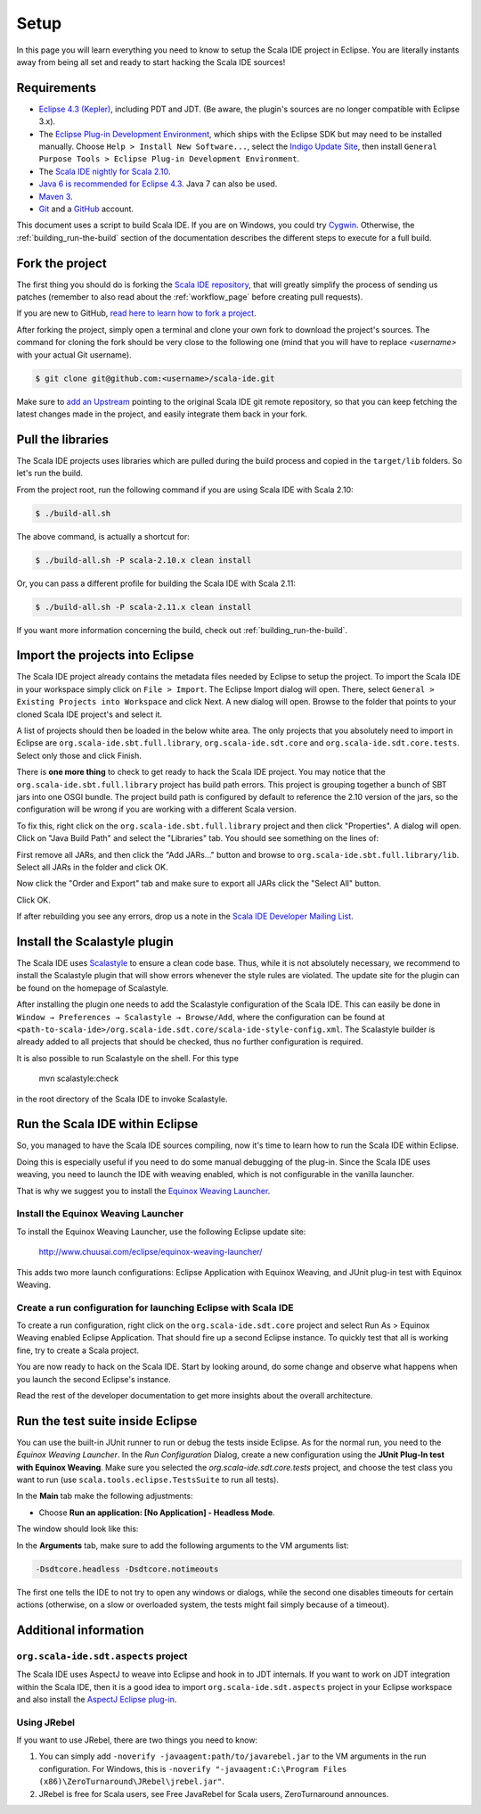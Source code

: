 Setup
=====

In this page you will learn everything you need to know to setup the Scala IDE project in Eclipse.
You are literally instants away from being all set and ready to start hacking the Scala IDE sources!

Requirements
------------

* `Eclipse 4.3 (Kepler)  <http://www.eclipse.org/downloads/>`_, including PDT and JDT. (Be aware, the plugin's sources are no longer compatible with Eclipse 3.x).

* The `Eclipse Plug-in Development Environment
  <http://www.eclipse.org/pde/>`_, which ships with the Eclipse SDK but may
  need to be installed manually.  Choose ``Help > Install New Software...``,
  select the `Indigo Update Site
  <http://download.eclipse.org/releases/kepler>`_, then install ``General
  Purpose Tools > Eclipse Plug-in Development Environment``.

* The `Scala IDE nightly for Scala 2.10 <http://scala-ide.org/download/nightly.html>`_.

* `Java 6 is recommended for Eclipse 4.3 <http://wiki.eclipse.org/Eclipse/Installation#Install_a_JVM>`_. Java 7 can also be used.

* `Maven 3 <http://maven.apache.org/download.html>`_.

* `Git <http://git-scm.com/>`_ and a `GitHub <https://github.com/>`_ account.

This document uses a script to build Scala IDE. If you are on Windows, you could try `Cygwin <http://www.cygwin.com/>`_. Otherwise, the :ref:`building_run-the-build` section of the documentation describes the different steps to execute for a full build.

.. _setup_fork-the-project:

Fork the project
----------------

The first thing you should do is forking the `Scala IDE repository <http://github.com/scala-ide/scala-ide>`_,
that will greatly simplify the process of sending us patches (remember to also read about the
:ref:`workflow_page` before creating pull requests).

If you are new to GitHub, `read here to learn how to fork a project
<http://help.github.com/fork-a-repo/>`_.

After forking the project, simply open a terminal and clone your own fork to download the project's
sources. The command for cloning the fork should be very close to the following one (mind that
you will have to replace *<username>* with your actual Git username).

.. code-block:: bash

        $ git clone git@github.com:<username>/scala-ide.git

Make sure to `add an Upstream <http://help.github.com/fork-a-repo/#Set-Up-Your-Local-Repo>`_ pointing
to the original Scala IDE git remote repository, so that you can keep fetching the latest changes
made in the project, and easily integrate them back in your fork.

Pull the libraries
------------------

The Scala IDE projects uses libraries which are pulled during the build process and copied in the ``target/lib`` folders.
So let's run the build.

From the project root, run the following command if you are using Scala IDE with Scala 2.10:

.. code-block:: bash

   $ ./build-all.sh

The above command, is actually a shortcut for:

.. code-block:: bash

   $ ./build-all.sh -P scala-2.10.x clean install

Or, you can pass a different profile for building the Scala IDE with Scala 2.11:

.. code-block:: bash

   $ ./build-all.sh -P scala-2.11.x clean install

If you want more information concerning the build, check out :ref:`building_run-the-build`.

Import the projects into Eclipse
--------------------------------

The Scala IDE project already contains the metadata files needed by Eclipse to setup the project.
To import the Scala IDE in your workspace simply click on ``File > Import``. The Eclipse Import dialog
will open. There, select ``General > Existing Projects into Workspace`` and click Next. A new dialog
will open. Browse to the folder that points to your cloned Scala IDE project's and select it.

A list of projects should then be loaded in the below white area. The only projects that you absolutely
need to import in Eclipse are ``org.scala-ide.sbt.full.library``, ``org.scala-ide.sdt.core`` and
``org.scala-ide.sdt.core.tests``. Select only those and click Finish.

There is **one more thing** to check to get ready to hack the Scala IDE project. You may
notice that the ``org.scala-ide.sbt.full.library`` project has build path errors. This project is
grouping together a bunch of SBT jars into one OSGI bundle. The project build path is configured by default to
reference the 2.10 version of the jars, so the configuration will be wrong if you are working with a different 
Scala version.

To fix this, right click on the ``org.scala-ide.sbt.full.library`` project and then click "Properties". A
dialog will open. Click on "Java Build Path" and select the "Libraries" tab. You should see something
on the lines of:

.. image:: images/sbt-full-jars.png
   :width: 100%
   :target: ../../_images/sbt-full-jars.png

First remove all JARs, and then click the "Add JARs..." button and browse to ``org.scala-ide.sbt.full.library/lib``.
Select all JARs in the folder and click OK.

Now click the "Order and Export" tab and make sure to export all JARs click the "Select All" button.

Click OK.

If after rebuilding you see any errors, drop us a note in the `Scala IDE Developer
Mailing List <http://groups.google.com/group/scala-ide-dev?pli=1>`_.

Install the Scalastyle plugin
-----------------------------

The Scala IDE uses `Scalastyle <http://www.scalastyle.org/>`_ to ensure a clean code base. Thus, while it is not
absolutely necessary, we recommend to install the Scalastyle plugin that will show errors whenever the style rules
are violated. The update site for the plugin can be found on the homepage of Scalastyle.

After installing the plugin one needs to add the Scalastyle configuration of the Scala IDE. This can easily be done
in ``Window → Preferences → Scalastyle → Browse/Add``, where the configuration can be found at ``<path-to-scala-ide>/org.scala-ide.sdt.core/scala-ide-style-config.xml``.
The Scalastyle builder is already added to all projects that should be checked, thus no further configuration is required.

It is also possible to run Scalastyle on the shell. For this type

    mvn scalastyle:check

in the root directory of the Scala IDE to invoke Scalastyle.

Run the Scala IDE within Eclipse
--------------------------------

So, you managed to have the Scala IDE sources compiling, now it's time to learn how to run the Scala
IDE within Eclipse.

Doing this is especially useful if you need to do some manual debugging of the plug-in. Since the
Scala IDE uses weaving, you need to launch the IDE with weaving enabled, which is not configurable
in the vanilla launcher.

That is why we suggest you to install the
`Equinox Weaving Launcher <https://github.com/milessabin/equinox-weaving-launcher>`_.


.. _setup_install-equinox-weaving-launcher:

Install the Equinox Weaving Launcher
....................................

To install the Equinox Weaving Launcher, use the following Eclipse update site:

        http://www.chuusai.com/eclipse/equinox-weaving-launcher/

This adds two more launch configurations: Eclipse Application with Equinox Weaving, and JUnit plug-in
test with Equinox Weaving.

Create a run configuration for launching Eclipse with Scala IDE
...............................................................

To create a run configuration, right click on the ``org.scala-ide.sdt.core`` project and select
Run As > Equinox Weaving enabled Eclipse Application.  That should fire up a second Eclipse instance.
To quickly test that all is working fine, try to create a Scala project.

You are now ready to hack on the Scala IDE. Start by looking around, do some change and observe what
happens when you launch the second Eclipse's instance.

Read the rest of the developer documentation to get more insights about the overall architecture.

Run the test suite inside Eclipse
---------------------------------

You can use the built-in JUnit runner to run or debug the tests inside Eclipse. As for the normal run,
you need to the *Equinox Weaving Launcher*. In the *Run Configuration* Dialog, create a new configuration
using the **JUnit Plug-In test with Equinox Weaving**. Make sure you selected the *org.scala-ide.sdt.core.tests*
project, and choose the test class you want to run (use ``scala.tools.eclipse.TestsSuite`` to run all tests).

In the **Main** tab make the following adjustments:

* Choose **Run an application: [No Application] - Headless Mode**.

The window should look like this:

.. image:: images/setup.png

In the **Arguments** tab, make sure to add the following arguments to the VM arguments list:

.. code-block:: bash

   -Dsdtcore.headless -Dsdtcore.notimeouts

The first one tells the IDE to not try to open any windows or dialogs, while the second one disables
timeouts for certain actions (otherwise, on a slow or overloaded system, the tests might fail simply 
because of a timeout).


Additional information
----------------------

``org.scala-ide.sdt.aspects`` project
.....................................

The Scala IDE uses AspectJ to weave into Eclipse and hook in to JDT internals. If you want to work
on JDT integration within the Scala IDE, then it is a good idea to import
``org.scala-ide.sdt.aspects`` project in your Eclipse workspace and also install the `AspectJ
Eclipse plug-in <http://www.eclipse.org/ajdt>`_.


Using JRebel
............

If you want to use JRebel, there are two things you need to know:

1. You can simply add ``-noverify -javaagent:path/to/javarebel.jar`` to the VM arguments in the
   run configuration. For Windows, this is
   ``-noverify "-javaagent:C:\Program Files (x86)\ZeroTurnaround\JRebel\jrebel.jar"``.
2. JRebel is free for Scala users, see Free JavaRebel for Scala users, ZeroTurnaround announces.
